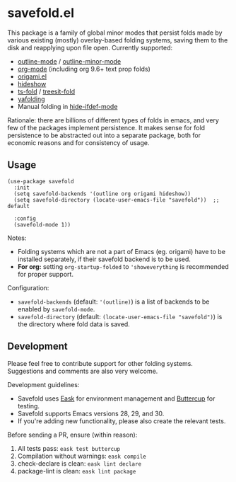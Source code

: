 * savefold.el [[https://github.com/jcfk/savefold.el/actions/workflows/test.yml][file:https://github.com/jcfk/savefold.el/actions/workflows/test.yml/badge.svg]]

This package is a family of global minor modes that persist folds made by
various existing (mostly) overlay-based folding systems, saving them to the disk
and reapplying upon file open. Currently supported:

- [[https://www.gnu.org/software/emacs/manual/html_node/emacs/Outline-Mode.html][outline-mode]] / [[https://www.gnu.org/software/emacs/manual/html_node/emacs/Outline-Minor-Mode.html][outline-minor-mode]]
- [[https://orgmode.org/][org-mode]] (including org 9.6+ text prop folds)
- [[https://github.com/gregsexton/origami.el][origami.el]]
- [[https://www.gnu.org/software/emacs/manual/html_node/emacs/Hideshow.html][hideshow]]
- [[https://github.com/emacs-tree-sitter/ts-fold][ts-fold]] / [[https://github.com/emacs-tree-sitter/treesit-fold][treesit-fold]]
- [[https://github.com/emacsorphanage/yafolding][yafolding]]
- Manual folding in [[https://www.emacswiki.org/emacs/HideIfDef][hide-ifdef-mode]]

Rationale: there are billions of different types of folds in emacs, and very few
of the packages implement persistence. It makes sense for fold persistence to be
abstracted out into a separate package, both for economic reasons and for
consistency of usage.

** Usage

#+begin_src elisp
(use-package savefold
  :init
  (setq savefold-backends '(outline org origami hideshow))
  (setq savefold-directory (locate-user-emacs-file "savefold"))  ;; default

  :config
  (savefold-mode 1))
#+end_src

Notes:

- Folding systems which are not a part of Emacs (eg. origami) have to be
  installed separately, if their savefold backend is to be used.
- *For org:* setting ~org-startup-folded~ to ~'showeverything~ is recommended
  for proper support.

Configuration:

- ~savefold-backends~ (default: ~'(outline)~) is a list of backends to be
  enabled by ~savefold-mode~.
- ~savefold-directory~ (default: ~(locate-user-emacs-file "savefold")~) is the
  directory where fold data is saved.

** Development

Please feel free to contribute support for other folding systems. Suggestions
and comments are also very welcome.

Development guidelines:

- Savefold uses [[https://emacs-eask.github.io/][Eask]] for environment management and [[https://github.com/jorgenschaefer/emacs-buttercup][Buttercup]] for testing.
- Savefold supports Emacs versions 28, 29, and 30.
- If you're adding new functionality, please also create the relevant tests.

Before sending a PR, ensure (within reason):

1. All tests pass: ~eask test buttercup~
2. Compilation without warnings: ~eask compile~
3. check-declare is clean: ~eask lint declare~
4. package-lint is clean: ~eask lint package~

